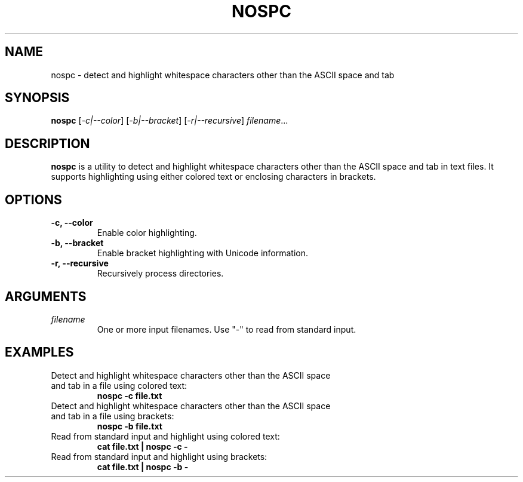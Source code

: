 .TH NOSPC 1 "June 2024" "nospc 1.0" "User Commands"
.SH NAME
nospc \- detect and highlight whitespace characters other than the ASCII space and tab

.SH SYNOPSIS
.B nospc
[\fI-c|--color\fR] [\fI-b|--bracket\fR] [\fI-r|--recursive\fR] \fIfilename\fR...

.SH DESCRIPTION
.B nospc
is a utility to detect and highlight whitespace characters other than the ASCII space and tab in text files. It supports highlighting using either colored text or enclosing characters in brackets.

.SH OPTIONS
.TP
.B \-c, \--color
Enable color highlighting.
.TP
.B \-b, \--bracket
Enable bracket highlighting with Unicode information.
.TP
.B \-r, \--recursive
Recursively process directories.

.SH ARGUMENTS
.TP
\fIfilename\fR
One or more input filenames. Use "-" to read from standard input.

.SH EXAMPLES
.TP
Detect and highlight whitespace characters other than the ASCII space and tab in a file using colored text:
.RS
.nf
.B nospc -c file.txt
.RE
.fi
.TP
Detect and highlight whitespace characters other than the ASCII space and tab in a file using brackets:
.RS
.nf
.B nospc -b file.txt
.RE
.fi
.TP
Read from standard input and highlight using colored text:
.RS
.nf
.B cat file.txt | nospc -c -
.RE
.fi
.TP
Read from standard input and highlight using brackets:
.RS
.nf
.B cat file.txt | nospc -b -
.RE
.fi



